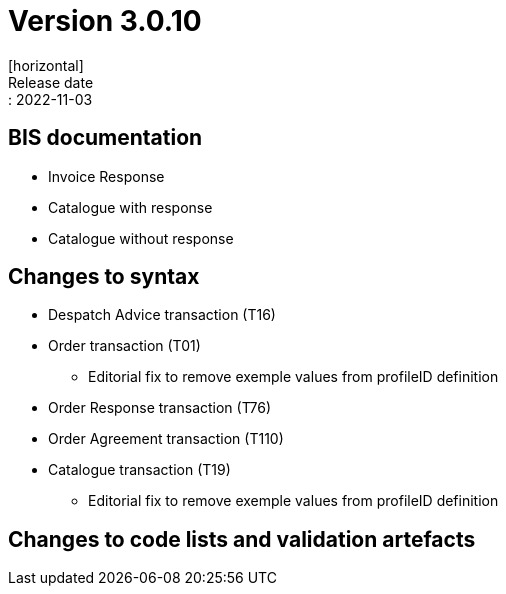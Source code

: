 = Version 3.0.10
[horizontal]
Release date:: 2022-11-03

== BIS documentation
* Invoice Response
* Catalogue with response
* Catalogue without response

== Changes to syntax
* Despatch Advice transaction (T16) 
* Order transaction (T01)
** Editorial fix to remove exemple values from profileID definition 
* Order Response transaction (T76)
* Order Agreement transaction (T110)
* Catalogue transaction (T19)
** Editorial fix to remove exemple values from profileID definition 

== Changes to code lists and validation artefacts


